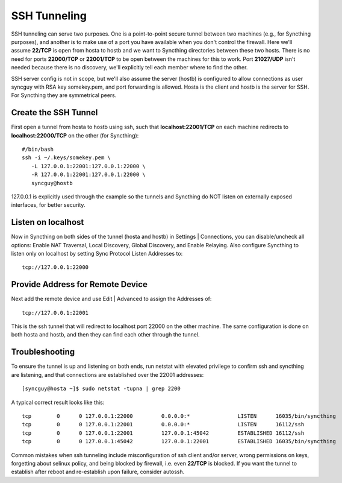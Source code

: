 SSH Tunneling
===========================================

SSH tunneling can serve two purposes. One is a point-to-point secure tunnel between two machines (e.g., for Syncthing purposes), and another is to make use of a port you have available when you don't control the firewall. Here we'll assume **22/TCP** is open from hosta to hostb and we want to Syncthing directories between these two hosts. There is no need for ports **22000/TCP** or **22001/TCP** to be open between the machines for this to work. Port **21027/UDP** isn't needed because there is no discovery, we'll explicitly tell each member where to find the other.

SSH server config is not in scope, but we'll also assume the server (hostb) is configured to allow connections as user syncguy with RSA key somekey.pem, and port forwarding is allowed. Hosta is the client and hostb is the server for SSH. For Syncthing they are symmetrical peers.

Create the SSH Tunnel
---------------------
First open a tunnel from hosta to hostb using ssh, such that **localhost:22001/TCP** on each machine redirects to **localhost:22000/TCP** on the other (for Syncthing)::

 #/bin/bash
 ssh -i ~/.keys/somekey.pem \
    -L 127.0.0.1:22001:127.0.0.1:22000 \
    -R 127.0.0.1:22001:127.0.0.1:22000 \
    syncguy@hostb

127.0.0.1 is explicitly used through the example so the tunnels and Syncthing do NOT listen on externally exposed interfaces, for better security.

Listen on localhost
-------------------
Now in Syncthing on both sides of the tunnel (hosta and hostb) in Settings | Connections, you can disable/uncheck all options: Enable NAT Traversal, Local Discovery, Global Discovery, and Enable Relaying. Also configure Syncthing to listen only on localhost by setting Sync Protocol Listen Addresses to::

 tcp://127.0.0.1:22000

Provide Address for Remote Device
---------------------------------
Next add the remote device and use Edit | Advanced to assign the Addresses of::

 tcp://127.0.0.1:22001

This is the ssh tunnel that will redirect to localhost port 22000 on the other machine. The same configuration is done on both hosta and hostb, and then they can find each other through the tunnel.

Troubleshooting
---------------
To ensure the tunnel is up and listening on both ends, run netstat with elevated privilege to confirm ssh and syncthing are listening, and that connections are established over the 22001 addresses::

 [syncguy@hosta ~]$ sudo netstat -tupna | grep 2200

A typical correct result looks like this::

 tcp        0      0 127.0.0.1:22000         0.0.0.0:*               LISTEN      16035/bin/syncthing 
 tcp        0      0 127.0.0.1:22001         0.0.0.0:*               LISTEN      16112/ssh           
 tcp        0      0 127.0.0.1:22001         127.0.0.1:45042         ESTABLISHED 16112/ssh           
 tcp        0      0 127.0.0.1:45042         127.0.0.1:22001         ESTABLISHED 16035/bin/syncthing

Common mistakes when ssh tunneling include misconfiguration of ssh client and/or server, wrong permissions on keys, forgetting about selinux policy, and being blocked by firewall, i.e. even **22/TCP** is blocked. If you want the tunnel to establish after reboot and re-establish upon failure, consider autossh.
